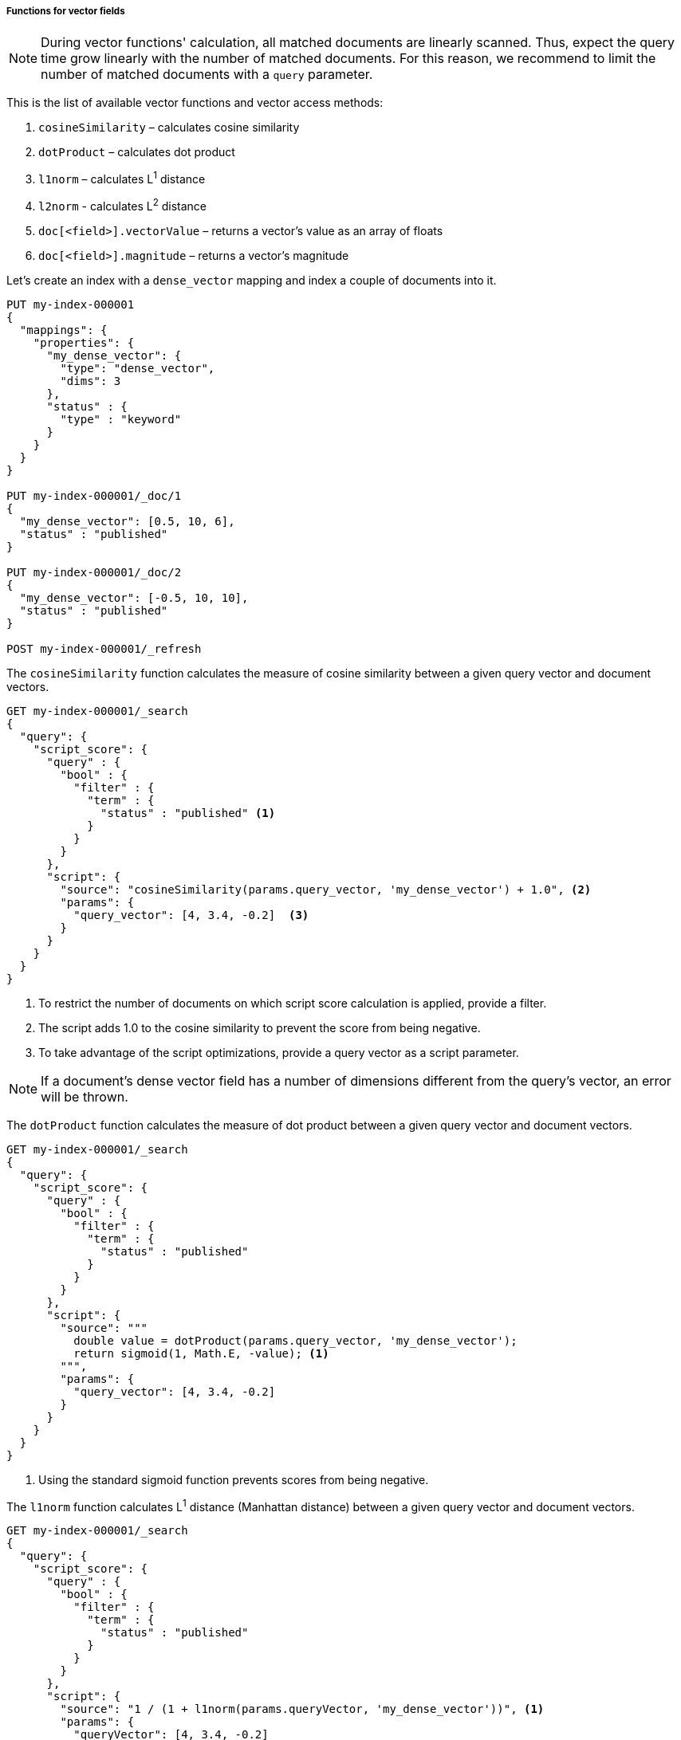 [role="xpack"]
[[vector-functions]]
===== Functions for vector fields

NOTE: During vector functions' calculation, all matched documents are
linearly scanned. Thus, expect the query time grow linearly
with the number of matched documents. For this reason, we recommend
to limit the number of matched documents with a `query` parameter.

This is the list of available vector functions and vector access methods:

1. `cosineSimilarity` – calculates cosine similarity
2. `dotProduct` – calculates dot product
3. `l1norm` – calculates L^1^ distance
4. `l2norm` - calculates L^2^ distance
5. `doc[<field>].vectorValue` – returns a vector's value as an array of floats
6. `doc[<field>].magnitude` – returns a vector's magnitude


Let's create an index with a `dense_vector` mapping and index a couple
of documents into it.

[source,console]
--------------------------------------------------
PUT my-index-000001
{
  "mappings": {
    "properties": {
      "my_dense_vector": {
        "type": "dense_vector",
        "dims": 3
      },
      "status" : {
        "type" : "keyword"
      }
    }
  }
}

PUT my-index-000001/_doc/1
{
  "my_dense_vector": [0.5, 10, 6],
  "status" : "published"
}

PUT my-index-000001/_doc/2
{
  "my_dense_vector": [-0.5, 10, 10],
  "status" : "published"
}

POST my-index-000001/_refresh

--------------------------------------------------
// TESTSETUP

The `cosineSimilarity` function calculates the measure of
cosine similarity between a given query vector and document vectors.

[source,console]
--------------------------------------------------
GET my-index-000001/_search
{
  "query": {
    "script_score": {
      "query" : {
        "bool" : {
          "filter" : {
            "term" : {
              "status" : "published" <1>
            }
          }
        }
      },
      "script": {
        "source": "cosineSimilarity(params.query_vector, 'my_dense_vector') + 1.0", <2>
        "params": {
          "query_vector": [4, 3.4, -0.2]  <3>
        }
      }
    }
  }
}
--------------------------------------------------

<1> To restrict the number of documents on which script score calculation is applied, provide a filter.
<2> The script adds 1.0 to the cosine similarity to prevent the score from being negative.
<3> To take advantage of the script optimizations, provide a query vector as a script parameter.

NOTE: If a document's dense vector field has a number of dimensions
different from the query's vector, an error will be thrown.

The `dotProduct` function calculates the measure of
dot product between a given query vector and document vectors.

[source,console]
--------------------------------------------------
GET my-index-000001/_search
{
  "query": {
    "script_score": {
      "query" : {
        "bool" : {
          "filter" : {
            "term" : {
              "status" : "published"
            }
          }
        }
      },
      "script": {
        "source": """
          double value = dotProduct(params.query_vector, 'my_dense_vector');
          return sigmoid(1, Math.E, -value); <1>
        """,
        "params": {
          "query_vector": [4, 3.4, -0.2]
        }
      }
    }
  }
}
--------------------------------------------------

<1> Using the standard sigmoid function prevents scores from being negative.

The `l1norm` function calculates L^1^ distance
(Manhattan distance) between a given query vector and
document vectors.

[source,console]
--------------------------------------------------
GET my-index-000001/_search
{
  "query": {
    "script_score": {
      "query" : {
        "bool" : {
          "filter" : {
            "term" : {
              "status" : "published"
            }
          }
        }
      },
      "script": {
        "source": "1 / (1 + l1norm(params.queryVector, 'my_dense_vector'))", <1>
        "params": {
          "queryVector": [4, 3.4, -0.2]
        }
      }
    }
  }
}
--------------------------------------------------

<1> Unlike `cosineSimilarity` that represent similarity, `l1norm` and
`l2norm` shown below represent distances or differences. This means, that
the more similar the vectors are, the lower the scores will be that are
produced by the `l1norm` and `l2norm` functions.
Thus, as we need more similar vectors to score higher,
we reversed the output from `l1norm` and `l2norm`. Also, to avoid
division by 0 when a document vector matches the query exactly,
we added `1` in the denominator.

The `l2norm` function calculates L^2^ distance
(Euclidean distance) between a given query vector and
document vectors.

[source,console]
--------------------------------------------------
GET my-index-000001/_search
{
  "query": {
    "script_score": {
      "query" : {
        "bool" : {
          "filter" : {
            "term" : {
              "status" : "published"
            }
          }
        }
      },
      "script": {
        "source": "1 / (1 + l2norm(params.queryVector, 'my_dense_vector'))",
        "params": {
          "queryVector": [4, 3.4, -0.2]
        }
      }
    }
  }
}
--------------------------------------------------

NOTE: If a document doesn't have a value for a vector field on which
a vector function is executed, an error will be thrown.

You can check if a document has a value for the field `my_vector` by
`doc['my_vector'].size() == 0`. Your overall script can look like this:

[source,js]
--------------------------------------------------
"source": "doc['my_vector'].size() == 0 ? 0 : cosineSimilarity(params.queryVector, 'my_vector')"
--------------------------------------------------
// NOTCONSOLE

The recommended way to access dense vectors is through `cosineSimilarity`,
`dotProduct`, `l1norm` or `l2norm` functions. But for custom use cases,
you can access dense vectors's values directly through the following functions:

- `doc[<field>].vectorValue` – returns a vector's value as an array of floats

- `doc[<field>].magnitude` – returns a vector's magnitude as a float
(for vectors created prior to version 7.5 the magnitude is not stored.
So this function calculates it anew every time it is called).

For example, the script below implements a cosine similarity using these
two functions:

[source,console]
--------------------------------------------------
GET my-index-000001/_search
{
  "query": {
    "script_score": {
      "query" : {
        "bool" : {
          "filter" : {
            "term" : {
              "status" : "published"
            }
          }
        }
      },
      "script": {
        "source": """
          float[] v = doc['my_dense_vector'].vectorValue;
          float vm = doc['my_dense_vector'].magnitude;
          float dotProduct = 0;
          for (int i = 0; i < v.length; i++) {
            dotProduct += v[i] * params.queryVector[i];
          }
          return dotProduct / (vm * (float) params.queryVectorMag);
        """,
        "params": {
          "queryVector": [4, 3.4, -0.2],
          "queryVectorMag": 5.25357
        }
      }
    }
  }
}
--------------------------------------------------

